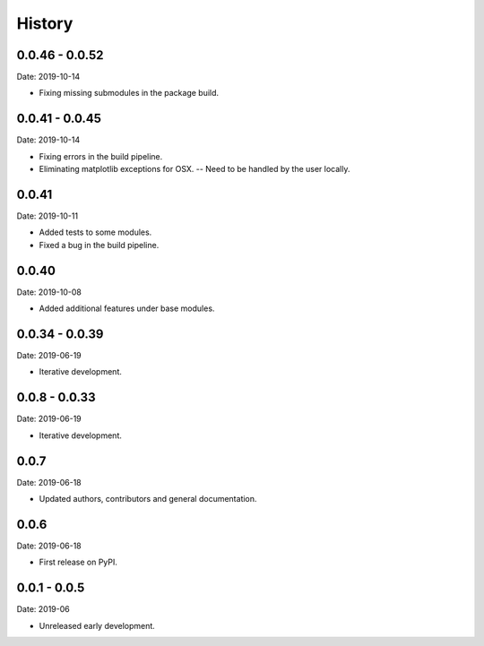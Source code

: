 =======
History
=======


0.0.46 - 0.0.52
---------------

Date: 2019-10-14

* Fixing missing submodules in the package build.


0.0.41 - 0.0.45
---------------

Date: 2019-10-14

* Fixing errors in the build pipeline.
* Eliminating matplotlib exceptions for OSX.
  -- Need to be handled by the user locally.


0.0.41
------

Date: 2019-10-11

* Added tests to some modules.
* Fixed a bug in the build pipeline.


0.0.40
------

Date: 2019-10-08

* Added additional features under base modules.


0.0.34 - 0.0.39
---------------

Date: 2019-06-19

* Iterative development.


0.0.8 - 0.0.33
--------------

Date: 2019-06-19

* Iterative development.


0.0.7
-----

Date: 2019-06-18

* Updated authors, contributors and general documentation.


0.0.6
-----

Date: 2019-06-18

* First release on PyPI.


0.0.1 - 0.0.5
-------------

Date: 2019-06

* Unreleased early development.
